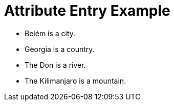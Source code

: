 :city: Belém
:country: Georgia
:river: Don
:mountain: Kilimanjaro

= Attribute Entry Example

* {city} is a city.
* {country} is a country.
* The {river} is a river.
* The {mountain} is a mountain.

